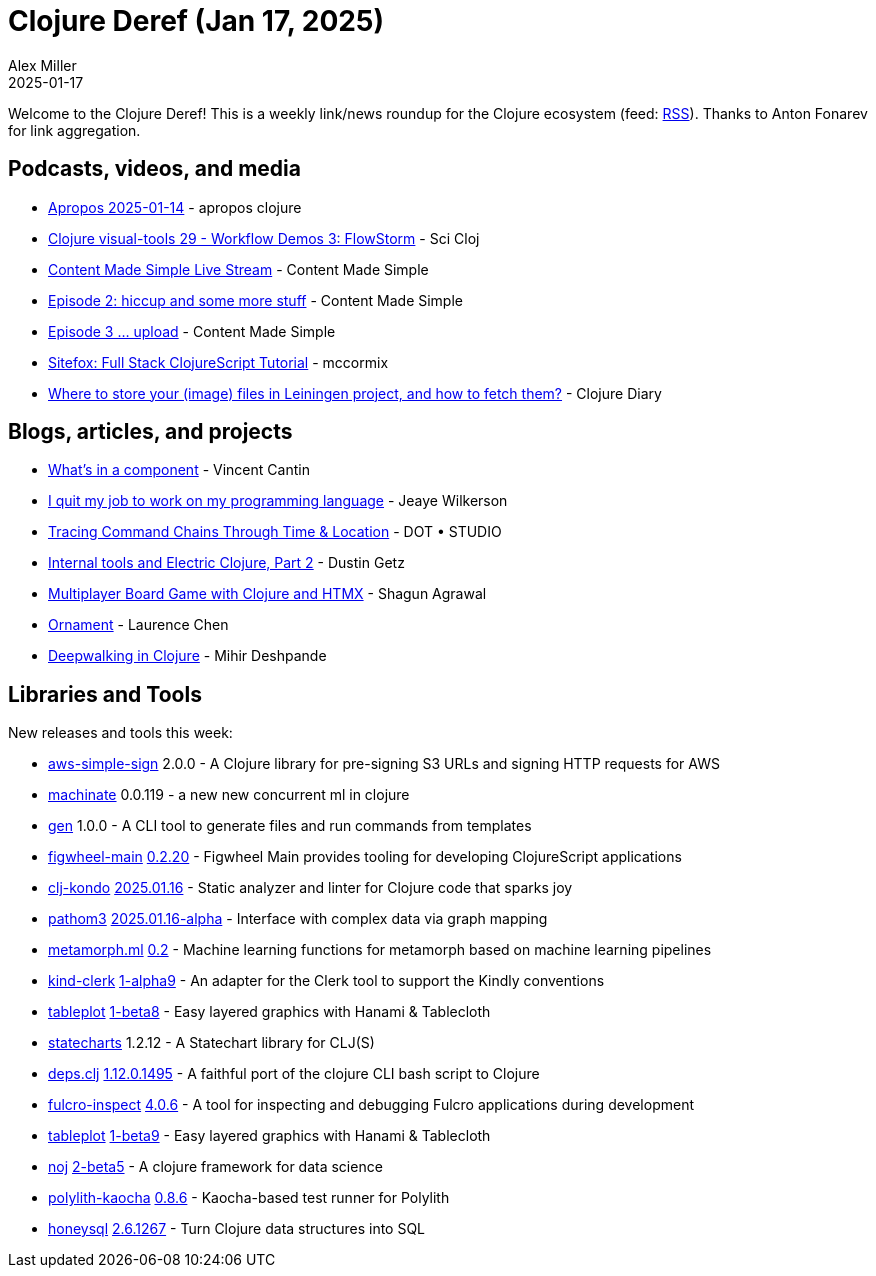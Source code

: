 = Clojure Deref (Jan 17, 2025)
Alex Miller
2025-01-17
:jbake-type: post

ifdef::env-github,env-browser[:outfilesuffix: .adoc]

Welcome to the Clojure Deref! This is a weekly link/news roundup for the Clojure ecosystem (feed: https://clojure.org/feed.xml[RSS]). Thanks to Anton Fonarev for link aggregation.

== Podcasts, videos, and media

* https://www.youtube.com/watch?v=FC2PBTFUAZA[Apropos 2025-01-14] - apropos clojure
* https://www.youtube.com/watch?v=9nY25hwzWRc[Clojure visual-tools 29 - Workflow Demos 3: FlowStorm] - Sci Cloj
* https://www.youtube.com/watch?v=lAmomIESusQ[Content Made Simple Live Stream] - Content Made Simple
* https://www.youtube.com/watch?v=hEF0KzHDN_w[Episode 2: hiccup and some more stuff] - Content Made Simple
* https://www.youtube.com/watch?v=x9dN8CkEy6c[Episode 3 ... upload] - Content Made Simple
* https://www.youtube.com/watch?v=zjLaLXfgY34[Sitefox: Full Stack ClojureScript Tutorial] - mccormix
* https://www.youtube.com/watch?v=tsU74zsNQMc[Where to store your (image) files in Leiningen project, and how to fetch them?] - Clojure Diary

== Blogs, articles, and projects

* https://blog.404.taipei/whats-in-a-component[What's in a component] - Vincent Cantin
* https://jank-lang.org/blog/2025-01-10-i-quit-my-job/[I quit my job to work on my programming language] - Jeaye Wilkerson
* https://www.dot.studio/en/notes/case-study-under-whose-command/[Tracing Command Chains Through Time & Location] - DOT • STUDIO
* https://electric.hyperfiddle.net/blog/y20250109_datafy/[Internal tools and Electric Clojure, Part 2] - Dustin Getz
* https://shagunagrawal.me/posts/multiplayer-board-game-in-clojure/[Multiplayer Board Game with Clojure and HTMX] - Shagun Agrawal
* https://lambdaisland.com/blog/2025-01-14-ornament[Ornament] - Laurence Chen
* https://www.mihirdeshpande.com/posts/deepwalk_clojure[Deepwalking in Clojure] - Mihir Deshpande

== Libraries and Tools

New releases and tools this week:

* https://github.com/jacobemcken/aws-simple-sign[aws-simple-sign] 2.0.0 - A Clojure library for pre-signing S3 URLs and signing HTTP requests for AWS
* https://git.sr.ht/~hiredman/machinate[machinate] 0.0.119 - a new new concurrent ml in clojure
* https://github.com/filipesilva/gen[gen] 1.0.0 - A CLI tool to generate files and run commands from templates
* https://github.com/bhauman/figwheel-main[figwheel-main] https://github.com/bhauman/figwheel-main/blob/master/CHANGES.md[0.2.20] - Figwheel Main provides tooling for developing ClojureScript applications
* https://github.com/clj-kondo/clj-kondo[clj-kondo] https://github.com/clj-kondo/clj-kondo/blob/master/CHANGELOG.md[2025.01.16] - Static analyzer and linter for Clojure code that sparks joy
* https://github.com/wilkerlucio/pathom3[pathom3] https://github.com/wilkerlucio/pathom3/blob/main/CHANGELOG.md[2025.01.16-alpha] - Interface with complex data via graph mapping
* https://github.com/scicloj/metamorph.ml[metamorph.ml] https://github.com/scicloj/metamorph.ml/blob/main/CHANGELOG.md[0.2] - Machine learning functions for metamorph based on machine learning pipelines
* https://github.com/scicloj/kind-clerk[kind-clerk] https://github.com/scicloj/kind-clerk/blob/main/CHANGELOG.md[1-alpha9] - An adapter for the Clerk tool to support the Kindly conventions
* https://github.com/scicloj/tableplot[tableplot] https://github.com/scicloj/tableplot/blob/main/CHANGELOG.md[1-beta8] - Easy layered graphics with Hanami & Tablecloth
* https://github.com/fulcrologic/statecharts[statecharts] 1.2.12 - A Statechart library for CLJ(S)
* https://github.com/borkdude/deps.clj[deps.clj] https://github.com/borkdude/deps.clj/blob/master/CHANGELOG.md[1.12.0.1495] - A faithful port of the clojure CLI bash script to Clojure
* https://github.com/fulcrologic/fulcro-inspect[fulcro-inspect] https://github.com/fulcrologic/fulcro-inspect/releases[4.0.6] - A tool for inspecting and debugging Fulcro applications during development
* https://github.com/scicloj/tableplot[tableplot] https://github.com/scicloj/tableplot/blob/main/CHANGELOG.md[1-beta9] - Easy layered graphics with Hanami & Tablecloth
* https://github.com/scicloj/noj[noj] https://github.com/scicloj/noj/blob/main/CHANGELOG.md[2-beta5] - A clojure framework for data science
* https://github.com/imrekoszo/polylith-kaocha[polylith-kaocha] https://github.com/imrekoszo/polylith-kaocha/releases/tag/v0.8.6[0.8.6] - Kaocha-based test runner for Polylith
* https://github.com/seancorfield/honeysql[honeysql] https://github.com/seancorfield/honeysql/releases/tag/v2.6.1267[2.6.1267] - Turn Clojure data structures into SQL
